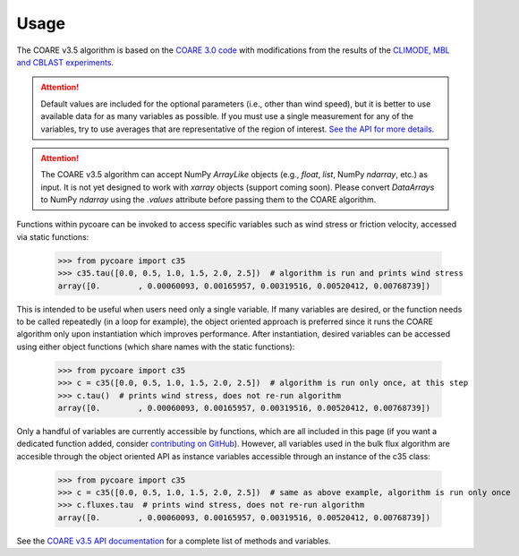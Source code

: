 Usage
=====

.. _Usage:

.. |fairall2003| replace:: COARE 3.0 code
.. _fairall2003: https://doi.org/10.1175/1520-0442(2003)016<0571:BPOASF>2.0.CO;2
.. |edson2013| replace:: CLIMODE, MBL and CBLAST experiments
.. _edson2013: https://doi.org/10.1175/JPO-D-12-0173.1

The COARE v3.5 algorithm is based on the |fairall2003|_ with modifications from the results of the |edson2013|_.

.. attention::

    Default values are included for the optional parameters (i.e., other than wind speed), but it is better to use available data for as many variables as possible. 
    If you must use a single measurement for any of the variables, try to use averages that are representative of the region of interest.
    `See the API for more details <c35_api.html>`_.

.. attention::

    The COARE v3.5 algorithm can accept NumPy `ArrayLike` objects (e.g., `float`, `list`, NumPy `ndarray`, etc.) as input. 
    It is not yet designed to work with `xarray` objects (support coming soon). 
    Please convert `DataArrays` to NumPy `ndarray` using the `.values` attribute before passing them to the COARE algorithm.

Functions within pycoare can be invoked to access specific variables such as wind stress or friction velocity,
accessed via static functions:

    >>> from pycoare import c35
    >>> c35.tau([0.0, 0.5, 1.0, 1.5, 2.0, 2.5])  # algorithm is run and prints wind stress
    array([0.        , 0.00060093, 0.00165957, 0.00319516, 0.00520412, 0.00768739])

This is intended to be useful when users need only a single variable. If many variables are desired, or the function needs to be called 
repeatedly (in a loop for example), the object oriented approach is preferred since it runs the COARE algorithm only upon instantiation 
which improves performance. After instantiation, desired variables can be accessed using either object functions (which share names with the static functions):

    >>> from pycoare import c35
    >>> c = c35([0.0, 0.5, 1.0, 1.5, 2.0, 2.5])  # algorithm is run only once, at this step
    >>> c.tau()  # prints wind stress, does not re-run algorithm
    array([0.        , 0.00060093, 0.00165957, 0.00319516, 0.00520412, 0.00768739])

Only a handful of variables are currently accessible by functions, which are all included in this page (if you want a dedicated function added, consider `contributing on GitHub <https://github.com/pyCOARE/coare/issues>`_).
However, all variables used in the bulk flux algorithm are accesible through the object oriented API as instance variables accessible through an instance of the c35 class:

    >>> from pycoare import c35
    >>> c = c35([0.0, 0.5, 1.0, 1.5, 2.0, 2.5])  # same as above example, algorithm is run only once
    >>> c.fluxes.tau  # prints wind stress, does not re-run algorithm
    array([0.        , 0.00060093, 0.00165957, 0.00319516, 0.00520412, 0.00768739])

See the `COARE v3.5 API documentation <c35_api.html>`_ for a complete list of methods and variables.


